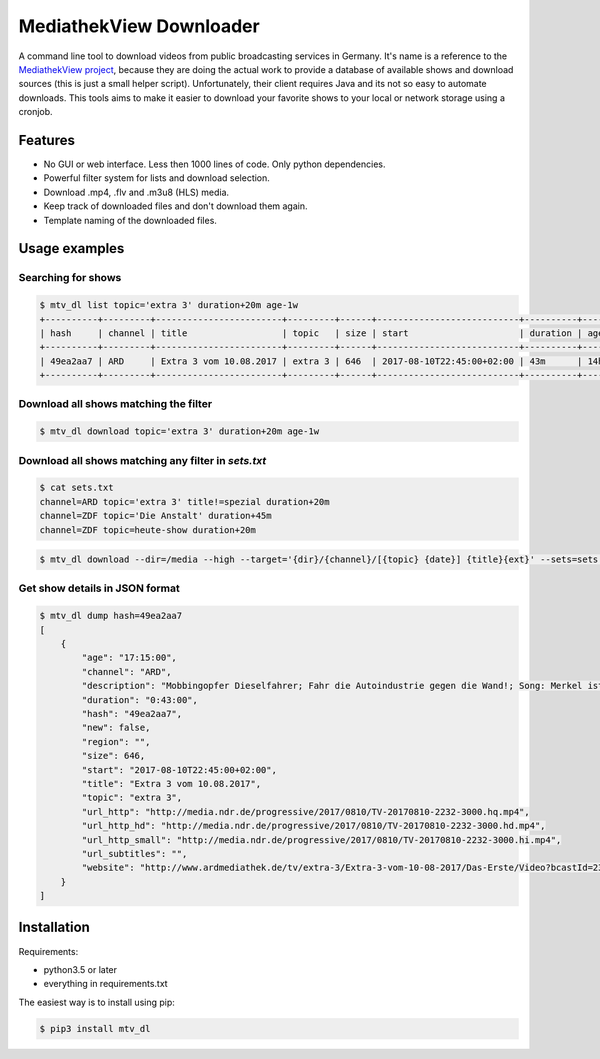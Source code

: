MediathekView Downloader
========================

A command line tool to download videos from public broadcasting services in Germany. It's name is a reference to the `MediathekView project <https://github.com/mediathekview/MediathekView>`_, because they are doing the actual work to provide a database of available shows and download sources (this is just a small helper script). Unfortunately, their client requires Java and its not so easy to automate downloads. This tools aims to make it easier to download your favorite shows to your local or network storage using a cronjob.


Features
--------

- No GUI or web interface. Less then 1000 lines of code. Only python dependencies.
- Powerful filter system for lists and download selection.
- Download .mp4, .flv and .m3u8 (HLS) media.
- Keep track of downloaded files and don't download them again.
- Template naming of the downloaded files.


Usage examples
--------------


Searching for shows
~~~~~~~~~~~~~~~~~~~

.. code::

  $ mtv_dl list topic='extra 3' duration+20m age-1w
  +----------+---------+------------------------+---------+------+---------------------------+----------+---------+--------+---------------------+
  | hash     | channel | title                  | topic   | size | start                     | duration | age     | region | downloaded          |
  +----------+---------+------------------------+---------+------+---------------------------+----------+---------+--------+---------------------+
  | 49ea2aa7 | ARD     | Extra 3 vom 10.08.2017 | extra 3 | 646  | 2017-08-10T22:45:00+02:00 | 43m      | 14h 15m |        | None                |
  +----------+---------+------------------------+---------+------+---------------------------+----------+---------+--------+---------------------+


Download all shows matching the filter
~~~~~~~~~~~~~~~~~~~~~~~~~~~~~~~~~~~~~~

.. code::

  $ mtv_dl download topic='extra 3' duration+20m age-1w


Download all shows matching any filter in `sets.txt`
~~~~~~~~~~~~~~~~~~~~~~~~~~~~~~~~~~~~~~~~~~~~~~~~~~~~

.. code::

  $ cat sets.txt
  channel=ARD topic='extra 3' title!=spezial duration+20m
  channel=ZDF topic='Die Anstalt' duration+45m
  channel=ZDF topic=heute-show duration+20m

.. code::

  $ mtv_dl download --dir=/media --high --target='{dir}/{channel}/[{topic} {date}] {title}{ext}' --sets=sets.txt


Get show details in JSON format
~~~~~~~~~~~~~~~~~~~~~~~~~~~~~~~

.. code::

  $ mtv_dl dump hash=49ea2aa7
  [
      {
          "age": "17:15:00",
          "channel": "ARD",
          "description": "Mobbingopfer Dieselfahrer; Fahr die Autoindustrie gegen die Wand!; Song: Merkel ist weg; Lebensmittelexperte Heinz Strunk; Werde Hooligan! - Christian Ehring zeigt den Irrsinn der Woche",
          "duration": "0:43:00",
          "hash": "49ea2aa7",
          "new": false,
          "region": "",
          "size": 646,
          "start": "2017-08-10T22:45:00+02:00",
          "title": "Extra 3 vom 10.08.2017",
          "topic": "extra 3",
          "url_http": "http://media.ndr.de/progressive/2017/0810/TV-20170810-2232-3000.hq.mp4",
          "url_http_hd": "http://media.ndr.de/progressive/2017/0810/TV-20170810-2232-3000.hd.mp4",
          "url_http_small": "http://media.ndr.de/progressive/2017/0810/TV-20170810-2232-3000.hi.mp4",
          "url_subtitles": "",
          "website": "http://www.ardmediathek.de/tv/extra-3/Extra-3-vom-10-08-2017/Das-Erste/Video?bcastId=23817212&documentId=45120180"
      }
  ]

Installation
------------

Requirements:

- python3.5 or later
- everything in requirements.txt

The easiest way is to install using pip:

.. code:: shell

  $ pip3 install mtv_dl
